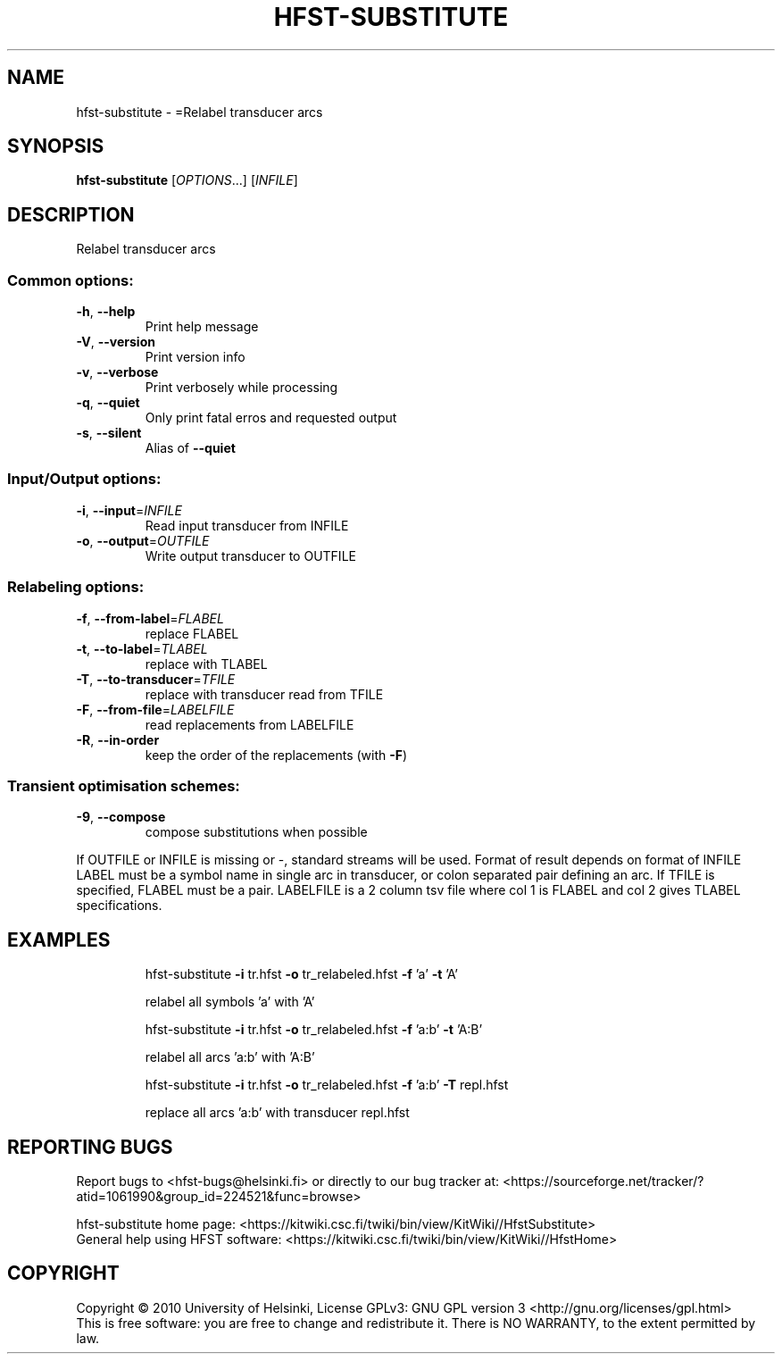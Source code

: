 .\" DO NOT MODIFY THIS FILE!  It was generated by help2man 1.40.4.
.TH HFST-SUBSTITUTE "1" "October 2014" "HFST" "User Commands"
.SH NAME
hfst-substitute \- =Relabel transducer arcs
.SH SYNOPSIS
.B hfst-substitute
[\fIOPTIONS\fR...] [\fIINFILE\fR]
.SH DESCRIPTION
Relabel transducer arcs
.SS "Common options:"
.TP
\fB\-h\fR, \fB\-\-help\fR
Print help message
.TP
\fB\-V\fR, \fB\-\-version\fR
Print version info
.TP
\fB\-v\fR, \fB\-\-verbose\fR
Print verbosely while processing
.TP
\fB\-q\fR, \fB\-\-quiet\fR
Only print fatal erros and requested output
.TP
\fB\-s\fR, \fB\-\-silent\fR
Alias of \fB\-\-quiet\fR
.SS "Input/Output options:"
.TP
\fB\-i\fR, \fB\-\-input\fR=\fIINFILE\fR
Read input transducer from INFILE
.TP
\fB\-o\fR, \fB\-\-output\fR=\fIOUTFILE\fR
Write output transducer to OUTFILE
.SS "Relabeling options:"
.TP
\fB\-f\fR, \fB\-\-from\-label\fR=\fIFLABEL\fR
replace FLABEL
.TP
\fB\-t\fR, \fB\-\-to\-label\fR=\fITLABEL\fR
replace with TLABEL
.TP
\fB\-T\fR, \fB\-\-to\-transducer\fR=\fITFILE\fR
replace with transducer read from TFILE
.TP
\fB\-F\fR, \fB\-\-from\-file\fR=\fILABELFILE\fR
read replacements from LABELFILE
.TP
\fB\-R\fR, \fB\-\-in\-order\fR
keep the order of the replacements
(with \fB\-F\fR)
.SS "Transient optimisation schemes:"
.TP
\fB\-9\fR, \fB\-\-compose\fR
compose substitutions when possible
.PP
If OUTFILE or INFILE is missing or \-, standard streams will be used.
Format of result depends on format of INFILE
LABEL must be a symbol name in single arc in transducer,
or colon separated pair defining an arc.
If TFILE is specified, FLABEL must be a pair.
LABELFILE is a 2 column tsv file where col 1 is FLABEL
and col 2 gives TLABEL specifications.
.SH EXAMPLES
.IP
hfst\-substitute \fB\-i\fR tr.hfst \fB\-o\fR tr_relabeled.hfst \fB\-f\fR 'a' \fB\-t\fR 'A'
.IP
relabel all symbols 'a' with 'A'
.IP
hfst\-substitute \fB\-i\fR tr.hfst \fB\-o\fR tr_relabeled.hfst \fB\-f\fR 'a:b' \fB\-t\fR 'A:B'
.IP
relabel all arcs 'a:b' with 'A:B'
.IP
hfst\-substitute \fB\-i\fR tr.hfst \fB\-o\fR tr_relabeled.hfst \fB\-f\fR 'a:b' \fB\-T\fR repl.hfst
.IP
replace all arcs 'a:b' with transducer repl.hfst
.SH "REPORTING BUGS"
Report bugs to <hfst\-bugs@helsinki.fi> or directly to our bug tracker at:
<https://sourceforge.net/tracker/?atid=1061990&group_id=224521&func=browse>
.PP
hfst\-substitute home page:
<https://kitwiki.csc.fi/twiki/bin/view/KitWiki//HfstSubstitute>
.br
General help using HFST software:
<https://kitwiki.csc.fi/twiki/bin/view/KitWiki//HfstHome>
.SH COPYRIGHT
Copyright \(co 2010 University of Helsinki,
License GPLv3: GNU GPL version 3 <http://gnu.org/licenses/gpl.html>
.br
This is free software: you are free to change and redistribute it.
There is NO WARRANTY, to the extent permitted by law.
